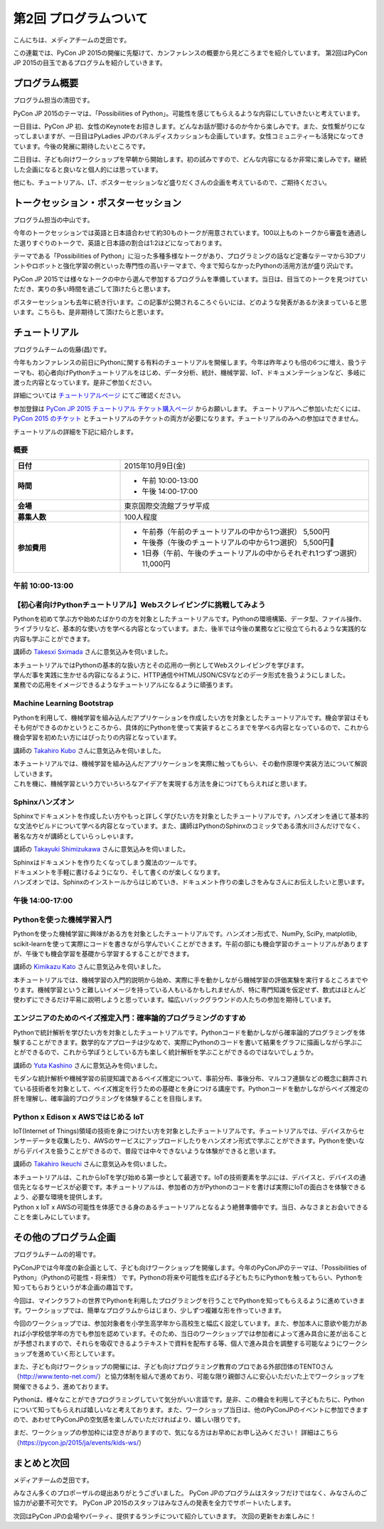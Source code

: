 ========================
 第2回 プログラムついて
========================

こんにちは、メディアチームの芝田です。

この連載では、PyCon JP 2015の開催に先駆けて、カンファレンスの概要から見どころまでを紹介しています。
第2回はPyCon JP 2015の目玉であるプログラムを紹介していきます。


プログラム概要
==============
プログラム担当の清田です。

PyCon JP 2015のテーマは、「Possibilities of Python」。可能性を感じてもらえるような内容にしていきたいと考えています。

一日目は、PyCon JP 初、女性のKeynoteをお招きします。どんなお話が聞けるのか今から楽しみです。また、女性繋がりになってしまいますが、一日目はPyLadies JPのパネルディスカッションも企画しています。女性コミュニティーも活発になってきています。今後の発展に期待したいところです。

二日目は、子ども向けワークショップを早朝から開始します。初の試みですので、どんな内容になるか非常に楽しみです。継続した企画になると良いなと個人的には思っています。

他にも、チュートリアル、LT、ポスターセッションなど盛りだくさんの企画を考えているので、ご期待ください。

トークセッション・ポスターセッション
====================================
プログラム担当の中山です。

今年のトークセッションでは英語と日本語合わせて約30ものトークが用意されています。100以上ものトークから審査を通過した選りすぐりのトークで、英語と日本語の割合は1:2ほどになっております。

テーマである「Possibilities of Python」に沿った多種多様なトークがあり、プログラミングの話など定番なテーマから3Dプリントやロボットと強化学習の例といった専門性の高いテーマまで、今まで知らなかったPythonの活用方法が盛り沢山です。

PyCon JP 2015では様々なトークの中から選んで参加するプログラムを準備しています。当日は、目当てのトークを見つけていただき、実りの多い時間を過ごして頂けたらと思います。

ポスターセッションも去年に続き行います。この記事が公開されるころぐらいには、どのような発表があるか決まっていると思います。こちらも、是非期待して頂けたらと思います。

チュートリアル
==============
プログラムチームの佐藤(昌)です。

今年もカンファレンスの前日にPythonに関する有料のチュートリアルを開催します。今年は昨年よりも倍の6つに増え、扱うテーマも、初心者向けPythonチュートリアルをはじめ、データ分析、統計、機械学習、IoT、ドキュメンテーションなど、多岐に渡った内容となっています。是非ご参加ください。

詳細については `チュートリアルページ <https://pycon.jp/2015/ja/schedule/tutorials/list/>`_ にてご確認ください。

参加登録は `PyCon JP 2015 チュートリアル チケット購入ページ <http://pyconjp.connpass.com/event/18811/>`_ からお願いします。 チュートリアルへご参加いただくには、 `PyCon 2015 のチケット <http://pyconjp.connpass.com/event/15146/>`_ とチュートリアルのチケットの両方が必要になります。チュートリアルのみへの参加はできません。

チュートリアルの詳細を下記に紹介します。

概要
-----

.. list-table::
   :widths: 30 70
   :stub-columns: 1

   * - 日付
     - 2015年10月9日(金)
   * - 時間
     - - 午前 10:00-13:00
       - 午後 14:00-17:00
   * - 会場
     - 東京国際交流館プラザ平成
   * - 募集人数
     - 100人程度
   * - 参加費用
     - - 午前券（午前のチュートリアルの中から1つ選択） 5,500円
       - 午後券（午後のチュートリアルの中から1つ選択） 5,500円
       - 1日券（午前、午後のチュートリアルの中からそれぞれ1つずつ選択） 11,000円

午前 10:00-13:00
-----------------

【初心者向けPythonチュートリアル】Webスクレイピングに挑戦してみよう
-------------------------------------------------------------------
Pythonを初めて学ぶ方や始めたばかりの方を対象としたチュートリアルです。Pythonの環境構築、データ型、ファイル操作、ライブラリなど、基本的な使い方を学べる内容となっています。また、後半では今後の業務などに役立てられるような実践的な内容も学ぶことができます。

講師の `Takesxi Sximada <https://twitter.com/TakesxiSximada>`_ さんに意気込みを伺いました。

.. image:: _static/02_program/TakesxiSximada.png
    :width: 200px

| 本チュートリアルではPythonの基本的な扱い方とその応用の一例としてWebスクレイピングを学びます。
| 学んだ事を実践に生かせる内容になるように、HTTP通信やHTML/JSON/CSVなどのデータ形式を扱うようにしました。
| 業務での応用をイメージできるようなチュートリアルになるように頑張ります。

Machine Learning Bootstrap
--------------------------
Pythonを利用して、機械学習を組み込んだアプリケーションを作成したい方を対象としたチュートリアルです。機会学習はそもそも何ができるのかというところから、具体的にPythonを使って実装するところまでを学べる内容となっているので、これから機会学習を初めたい方にはぴったりの内容となっています。

講師の `Takahiro Kubo <https://twitter.com/icoxfog417>`_ さんに意気込みを伺いました。

.. image:: _static/02_program/TakahiroKubo.jpg
    :width: 200px

| 本チュートリアルでは、機械学習を組み込んだアプリケーションを実際に触ってもらい、その動作原理や実装方法について解説していきます。
| これを機に、機械学習という力でいろいろなアイデアを実現する方法を身につけてもらえればと思います。

Sphinxハンズオン
----------------
Sphinxでドキュメントを作成したい方やもっと詳しく学びたい方を対象としたチュートリアルです。ハンズオンを通じて基本的な文法やビルドについて学べる内容となっています。また、講師はPythonのSphinxのコミッタである清水川さんだけでなく、著名な方々が講師としていらっしゃいます。

講師の `Takayuki Shimizukawa <https://twitter.com/shimizukawa>`_ さんに意気込みを伺いました。

.. image:: _static/02_program/TakayukiShimizukawa.jpg
    :width: 200px

| Sphinxはドキュメントを作りたくなってしまう魔法のツールです。
| ドキュメントを手軽に書けるようになり、そして書くのが楽しくなります。
| ハンズオンでは、Sphinxのインストールからはじめていき、ドキュメント作りの楽しさをみなさんにお伝えしたいと思います。

午後 14:00-17:00
-----------------

Pythonを使った機械学習入門
--------------------------
Pythonを使った機械学習に興味がある方を対象としたチュートリアルです。ハンズオン形式で、NumPy, SciPy, matplotlib, scikit-learnを使って実際にコードを書きながら学んでいくことができます。午前の部にも機会学習のチュートリアルがありますが、午後でも機会学習を基礎から学習するすることができます。

講師の `Kimikazu Kato <https://twitter.com/hamukazu>`_ さんに意気込みを伺いました。

.. image:: _static/02_program/KimikazuKato.jpeg

| 本チュートリアルでは、機械学習の入門的説明から始め、実際に手を動かしながら機械学習の評価実験を実行するところまでやります。機械学習というと難しいイメージを持っている人もいるかもしれませんが、特に専門知識を仮定せず、数式はほとんど使わずにできるだけ平易に説明しようと思っています。幅広いバックグラウンドの人たちの参加を期待しています。

エンジニアのためのベイズ推定入門：確率論的プログラミングのすすめ
----------------------------------------------------------------
Pythonで統計解析を学びたい方を対象としたチュートリアルです。Pythonコードを動かしながら確率論的プログラミングを体験することができます。数学的なアプローチは少なめで、実際にPythonのコードを書いて結果をグラフに描画しながら学ぶことができるので、これから学ぼうとしている方も楽しく統計解析を学ぶことができるのではないでしょうか。

講師の `Yuta Kashino <https://twitter.com/yutakashino>`_ さんに意気込みを伺いました。

.. image:: _static/02_program/YutaKashino.jpg

| モダンな統計解析や機械学習の前提知識であるベイズ推定について、事前分布、事後分布、マルコフ連鎖などの概念に翻弄されている技術者を対象として、ベイズ推定を行うための基礎とを身につける講座です。Pythonコードを動かしながらべイズ推定の肝を理解し、確率論的プログラミングを体験することを目指します。

Python x Edison x AWSではじめる IoT
------------------------------------
IoT(Internet of Things)領域の技術を身につけたい方を対象としたチュートリアルです。チュートリアルでは、デバイスからセンサーデータを収集したり、AWSのサービスにアップロードしたりをハンズオン形式で学ぶことができます。Pythonを使いながらデバイスを扱うことができるので、普段では中々できないような体験ができると思います。

講師の `Takahiro Ikeuchi <https://twitter.com/iktakahiro>`_ さんに意気込みを伺いました。

.. image:: _static/02_program/TakahiroIkeuchi.jpg
    :width: 200px

| 本チュートリアルは、これからIoTを学び始める第一歩として最適です。IoTの技術要素を学ぶには、デバイスと、デバイスの通信先となるサービスが必要です。本チュートリアルは、参加者の方がPythonのコードを書けば実際にIoTの面白さを体験できるよう、必要な環境を提供します。
| Python x IoT x AWSの可能性を体感できる身のあるチュートリアルとなるよう絶賛準備中です。当日、みなさまとお会いできることを楽しみにしています。

その他のプログラム企画
======================
プログラムチームの的場です。

PyConJPでは今年度の新企画として、子ども向けワークショップを開催します。今年のPyConJPのテーマは、「Possibilities of Python」（Pythonの可能性・将来性） です。Pythonの将来や可能性を広げる子どもたちにPythonを触ってもらい、Pythonを知ってもらおうというが本企画の趣旨です。

今回は、マインクラフトの世界でPythonを利用したプログラミングを行うことでPythonを知ってもらえるように進めていきます。ワークショップでは、簡単なプログラムからはじまり、少しずつ複雑な形を作っていきます。

今回のワークショップでは、参加対象者を小学生高学年から高校生と幅広く設定しています。また、参加本人に意欲や能力があれば小学校低学年の方でも参加を認めています。そのため、当日のワークショップでは参加者によって進み具合に差が出ることが予想されますので、それらを吸収できるようテキストで資料を配布する等、個人で進み具合を調整する可能なようにワークショップを進めていく形としています。

また、子ども向けワークショップの開催には、子ども向けプログラミング教育のプロである外部団体のTENTOさん（http://www.tento-net.com/）と協力体制を組んで進めており、可能な限り親御さんに安心いただいた上でワークショップを開催できるよう、進めております。

Pythonは、様々なことができプログラミングしていて気分がいい言語です。是非、この機会を利用して子どもたちに、Pythonについて知ってもらえれば嬉しいなと考えております。また、ワークショップ当日は、他のPyConJPのイベントに参加できますので、あわせてPyConJPの空気感を楽しんでいただければより、嬉しい限りです。

まだ、ワークショップの参加枠には空きがありますので、気になる方はお早めにお申し込みください！
詳細はこちら（https://pycon.jp/2015/ja/events/kids-ws/）

まとめと次回
============

メディアチームの芝田です。

みなさん多くのプロポーザルの堤出ありがとうございました。
PyCon JPのプログラムはスタッフだけではなく、みなさんのご協力が必要不可欠です。
PyCon JP 2015のスタッフはみなさんの発表を全力でサポートいたします。

次回はPyCon JPの会場やパーティ、提供するランチについて紹介していきます。
次回の更新をお楽しみに！
